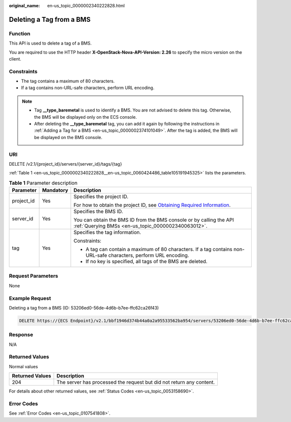 :original_name: en-us_topic_0000002340222828.html

.. _en-us_topic_0000002340222828:

Deleting a Tag from a BMS
=========================

Function
--------

This API is used to delete a tag of a BMS.

You are required to use the HTTP header **X-OpenStack-Nova-API-Version: 2.26** to specify the micro version on the client.

Constraints
-----------

-  The tag contains a maximum of 80 characters.
-  If a tag contains non-URL-safe characters, perform URL encoding.

.. note::

   -  Tag **\__type_baremetal** is used to identify a BMS. You are not advised to delete this tag. Otherwise, the BMS will be displayed only on the ECS console.
   -  After deleting the **\__type_baremetal** tag, you can add it again by following the instructions in :ref:`Adding a Tag for a BMS <en-us_topic_0000002374101049>`. After the tag is added, the BMS will be displayed on the BMS console.

URI
---

DELETE /v2.1/{project_id}/servers/{server_id}/tags/{tag}

:ref:`Table 1 <en-us_topic_0000002340222828__en-us_topic_0060424486_table105191945325>` lists the parameters.

.. _en-us_topic_0000002340222828__en-us_topic_0060424486_table105191945325:

.. table:: **Table 1** Parameter description

   +-----------------------+-----------------------+-------------------------------------------------------------------------------------------------------------------------------------------------------+
   | Parameter             | Mandatory             | Description                                                                                                                                           |
   +=======================+=======================+=======================================================================================================================================================+
   | project_id            | Yes                   | Specifies the project ID.                                                                                                                             |
   |                       |                       |                                                                                                                                                       |
   |                       |                       | For how to obtain the project ID, see `Obtaining Required Information <https://docs.otc.t-systems.com/en-us/api/apiug/apig-en-api-180328009.html>`__. |
   +-----------------------+-----------------------+-------------------------------------------------------------------------------------------------------------------------------------------------------+
   | server_id             | Yes                   | Specifies the BMS ID.                                                                                                                                 |
   |                       |                       |                                                                                                                                                       |
   |                       |                       | You can obtain the BMS ID from the BMS console or by calling the API :ref:`Querying BMSs <en-us_topic_0000002340063012>`.                             |
   +-----------------------+-----------------------+-------------------------------------------------------------------------------------------------------------------------------------------------------+
   | tag                   | Yes                   | Specifies the tag information.                                                                                                                        |
   |                       |                       |                                                                                                                                                       |
   |                       |                       | Constraints:                                                                                                                                          |
   |                       |                       |                                                                                                                                                       |
   |                       |                       | -  A tag can contain a maximum of 80 characters. If a tag contains non-URL-safe characters, perform URL encoding.                                     |
   |                       |                       | -  If no key is specified, all tags of the BMS are deleted.                                                                                           |
   +-----------------------+-----------------------+-------------------------------------------------------------------------------------------------------------------------------------------------------+

Request Parameters
------------------

None

Example Request
---------------

Deleting a tag from a BMS (ID: 53206ed0-56de-4d6b-b7ee-ffc62ca26f43)

.. code-block:: text

   DELETE https://{ECS Endpoint}/v2.1/bbf1946d374b44a0a2a95533562ba954/servers/53206ed0-56de-4d6b-b7ee-ffc62ca26f43/tags/{tag}

Response
--------

N/A

Returned Values
---------------

Normal values

+-----------------+----------------------------------------------------------------------+
| Returned Values | Description                                                          |
+=================+======================================================================+
| 204             | The server has processed the request but did not return any content. |
+-----------------+----------------------------------------------------------------------+

For details about other returned values, see :ref:`Status Codes <en-us_topic_0053158690>`.

Error Codes
-----------

See :ref:`Error Codes <en-us_topic_0107541808>`.
